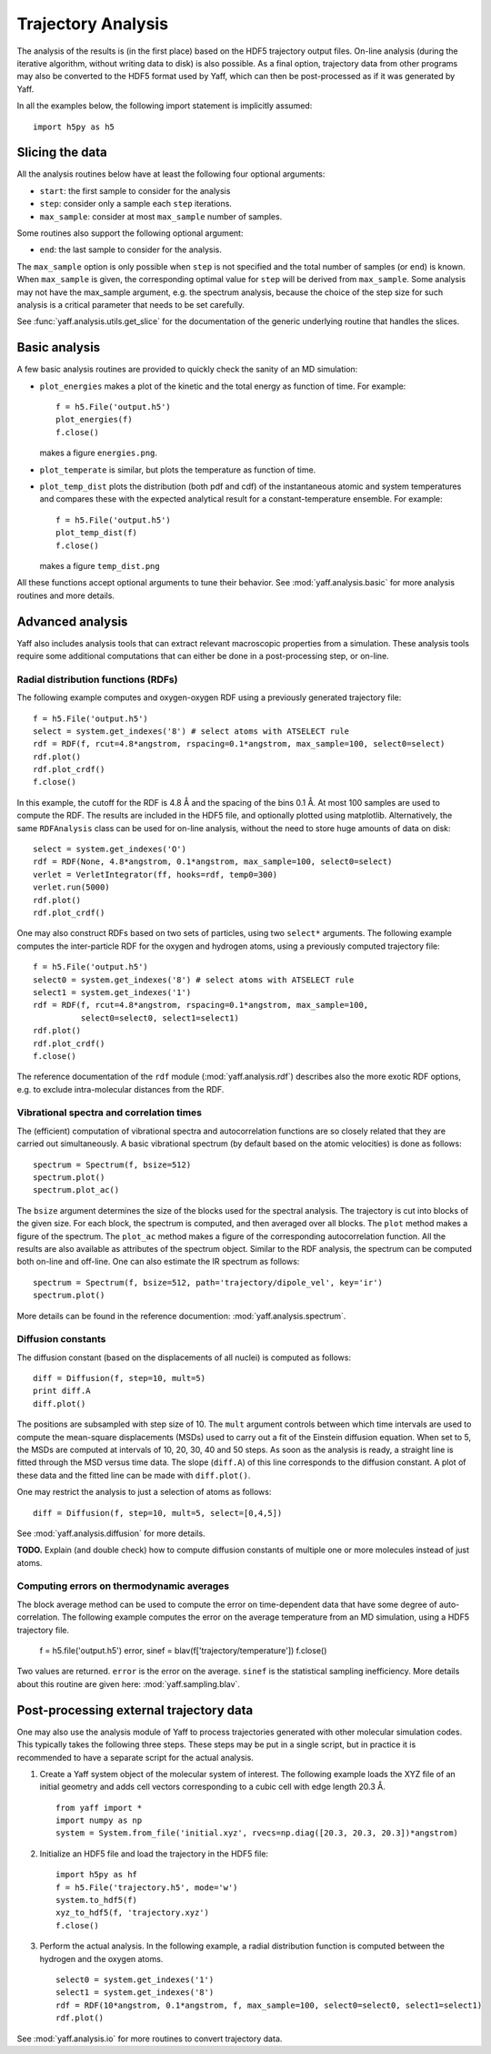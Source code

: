 Trajectory Analysis
###################

The analysis of the results is (in the first place) based on the HDF5 trajectory
output files. On-line analysis (during the iterative algorithm, without
writing data to disk) is also possible. As a final option, trajectory data
from other programs may also be converted to the HDF5 format used by Yaff, which
can then be post-processed as if it was generated by Yaff.

In all the examples below, the following import statement is implicitly
assumed::

    import h5py as h5


Slicing the data
================

All the analysis routines below have at least the following four optional
arguments:

* ``start``: the first sample to consider for the analysis
* ``step``: consider only a sample each ``step`` iterations.
* ``max_sample``: consider at most ``max_sample`` number of samples.

Some routines also support the following optional argument:

* ``end``: the last sample to consider for the analysis.

The ``max_sample`` option is only possible when ``step`` is not specified and
the total number of samples (or ``end``) is known. When ``max_sample`` is given,
the corresponding optimal value for ``step`` will be derived from
``max_sample``. Some analysis may not have the max_sample argument, e.g. the
spectrum analysis, because the choice of the step size for such analysis is a
critical parameter that needs to be set carefully.

See :func:`yaff.analysis.utils.get_slice` for the documentation of the generic
underlying routine that handles the slices.


Basic analysis
==============

A few basic analysis routines are provided to quickly check the sanity of an MD
simulation:

* ``plot_energies`` makes a plot of the kinetic and the total energy as function
  of time. For example::

    f = h5.File('output.h5')
    plot_energies(f)
    f.close()

  makes a figure ``energies.png``.

* ``plot_temperate`` is similar, but plots the temperature as function of time.

* ``plot_temp_dist`` plots the distribution (both pdf and cdf) of the
  instantaneous atomic and system temperatures and compares these with the
  expected analytical result for a constant-temperature ensemble. For example::

    f = h5.File('output.h5')
    plot_temp_dist(f)
    f.close()

  makes a figure ``temp_dist.png``

All these functions accept optional arguments to tune their behavior. See
:mod:`yaff.analysis.basic` for more analysis routines and more details.


Advanced analysis
=================

Yaff also includes analysis tools that can extract relevant macroscopic
properties from a simulation. These analysis tools require some additional
computations that can either be done in a post-processing step, or on-line.


Radial distribution functions (RDFs)
------------------------------------

The following example computes and oxygen-oxygen RDF using a previously
generated trajectory file::

    f = h5.File('output.h5')
    select = system.get_indexes('8') # select atoms with ATSELECT rule
    rdf = RDF(f, rcut=4.8*angstrom, rspacing=0.1*angstrom, max_sample=100, select0=select)
    rdf.plot()
    rdf.plot_crdf()
    f.close()

In this example, the cutoff for the RDF is 4.8 Å and the spacing of the
bins 0.1 Å. At most 100 samples are used to compute the RDF. The results are
included in the HDF5 file, and optionally plotted using matplotlib.
Alternatively, the same ``RDFAnalysis`` class can be used for on-line
analysis, without the need to store huge amounts of data on disk::

    select = system.get_indexes('O')
    rdf = RDF(None, 4.8*angstrom, 0.1*angstrom, max_sample=100, select0=select)
    verlet = VerletIntegrator(ff, hooks=rdf, temp0=300)
    verlet.run(5000)
    rdf.plot()
    rdf.plot_crdf()

One may also construct RDFs based on two sets of particles, using two ``select*``
arguments. The following example computes the inter-particle RDF for the oxygen
and hydrogen atoms, using a previously computed trajectory file::

    f = h5.File('output.h5')
    select0 = system.get_indexes('8') # select atoms with ATSELECT rule
    select1 = system.get_indexes('1')
    rdf = RDF(f, rcut=4.8*angstrom, rspacing=0.1*angstrom, max_sample=100,
              select0=select0, select1=select1)
    rdf.plot()
    rdf.plot_crdf()
    f.close()

The reference documentation of the ``rdf`` module (:mod:`yaff.analysis.rdf`)
describes also the more exotic RDF options, e.g. to exclude intra-molecular
distances from the RDF.


Vibrational spectra and correlation times
-----------------------------------------

The (efficient) computation of vibrational spectra and autocorrelation
functions are so closely related that they are carried out simultaneously. A
basic vibrational spectrum (by default based on the atomic velocities) is done
as follows::

    spectrum = Spectrum(f, bsize=512)
    spectrum.plot()
    spectrum.plot_ac()

The ``bsize`` argument determines the size of the blocks used for the
spectral analysis. The trajectory is cut into blocks of the given size. For
each block, the spectrum is computed, and then averaged over all blocks. The
``plot`` method makes a figure of the spectrum. The ``plot_ac`` method makes
a figure of the corresponding autocorrelation function. All the results are
also available as attributes of the spectrum object. Similar to the RDF
analysis, the spectrum can be computed both on-line and off-line. One can
also estimate the IR spectrum as follows::

    spectrum = Spectrum(f, bsize=512, path='trajectory/dipole_vel', key='ir')
    spectrum.plot()

More details can be found in the reference documention:
:mod:`yaff.analysis.spectrum`.


Diffusion constants
-------------------

The diffusion constant (based on the displacements of all nuclei) is computed
as follows::

    diff = Diffusion(f, step=10, mult=5)
    print diff.A
    diff.plot()

The positions are subsampled with step size of 10. The ``mult`` argument controls
between which time intervals are used to compute the mean-square displacements
(MSDs) used to carry out a fit of the Einstein diffusion equation. When set to
5, the MSDs are computed at intervals of 10, 20, 30, 40 and 50 steps. As soon
as the analysis is ready, a straight line is fitted through the MSD versus time
data. The slope (``diff.A``) of this line corresponds to the diffusion constant.
A plot of these data and the fitted line can be made with ``diff.plot()``.

One may restrict the analysis to just a selection of atoms as follows::

    diff = Diffusion(f, step=10, mult=5, select=[0,4,5])

See :mod:`yaff.analysis.diffusion` for more details.

**TODO.** Explain (and double check) how to compute diffusion constants of
multiple one or more molecules instead of just atoms.


Computing errors on thermodynamic averages
------------------------------------------

The block average method can be used to compute the error on time-dependent
data that have some degree of auto-correlation. The following example computes
the error on the average temperature from an MD simulation, using a HDF5
trajectory file.

    f = h5.file('output.h5')
    error, sinef = blav(f['trajectory/temperature'])
    f.close()

Two values are returned. ``error`` is the error on the average. ``sinef`` is the
statistical sampling inefficiency. More details about this routine are given
here: :mod:`yaff.sampling.blav`.


Post-processing external trajectory data
========================================

One may also use the analysis module of Yaff to process trajectories generated
with other molecular simulation codes. This typically takes the following three
steps. These steps may be put in a single script, but in practice it is
recommended to have a separate script for the actual analysis.

1. Create a Yaff system object of the molecular system of interest. The
   following example loads the XYZ file of an initial geometry and adds cell
   vectors corresponding to a cubic cell with edge length 20.3 Å. ::

    from yaff import *
    import numpy as np
    system = System.from_file('initial.xyz', rvecs=np.diag([20.3, 20.3, 20.3])*angstrom)

2. Initialize an HDF5 file and load the trajectory in the HDF5 file::

    import h5py as hf
    f = h5.File('trajectory.h5', mode='w')
    system.to_hdf5(f)
    xyz_to_hdf5(f, 'trajectory.xyz')
    f.close()

3. Perform the actual analysis. In the following example, a radial distribution
   function is computed between the hydrogen and the oxygen atoms. ::

    select0 = system.get_indexes('1')
    select1 = system.get_indexes('8')
    rdf = RDF(10*angstrom, 0.1*angstrom, f, max_sample=100, select0=select0, select1=select1)
    rdf.plot()

See :mod:`yaff.analysis.io` for more routines to convert trajectory data.
